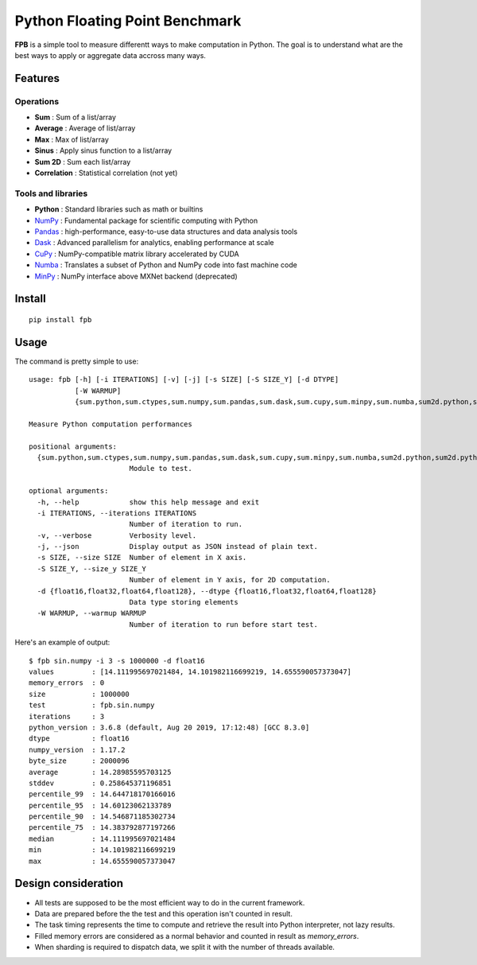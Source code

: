 Python Floating Point Benchmark
===============================

**FPB** is a simple tool to measure differentt ways to make computation in Python.
The goal is to understand what are the best ways to apply or aggregate data accross many ways.

Features
--------

Operations
~~~~~~~~~~

- **Sum** : Sum of a list/array
- **Average** : Average of list/array
- **Max** : Max of list/array
- **Sinus** : Apply sinus function to a list/array
- **Sum 2D** : Sum each list/array
- **Correlation** : Statistical correlation (not yet)

Tools and libraries
~~~~~~~~~~~~~~~~~~~

- **Python** : Standard libraries such as math or builtins
- `NumPy <https://numpy.org/>`_ : Fundamental package for scientific computing with Python
- `Pandas <https://pandas.pydata.org/>`_ : high-performance, easy-to-use data structures and data analysis tools
- `Dask <https://dask.org/>`_ : Advanced parallelism for analytics, enabling performance at scale
- `CuPy <https://cupy.chainer.org/>`_ : NumPy-compatible matrix library accelerated by CUDA
- `Numba <https://numba.pydata.org/>`_ : Translates a subset of Python and NumPy code into fast machine code
- `MinPy <https://github.com/dmlc/minpy>`_ : NumPy interface above MXNet backend (deprecated)

Install
-------

::

  pip install fpb
  
  
Usage
-----

The command is pretty simple to use: ::

  usage: fpb [-h] [-i ITERATIONS] [-v] [-j] [-s SIZE] [-S SIZE_Y] [-d DTYPE]
             [-W WARMUP]
             {sum.python,sum.ctypes,sum.numpy,sum.pandas,sum.dask,sum.cupy,sum.minpy,sum.numba,sum2d.python,sum2d.python_gen,sum2d.numpy,sum2d.pandas,sum2d.dask,sin.python,sin.numpy,sin.pandas,sin.dask,sin.cupy,sin.minpy,sin.numba,avg.python,avg.numpy,avg.pandas,avg.cupy,avg.minpy,avg.numba,max.python,max.numpy,max.pandas,max.dask,max.cupy,max.minpy,max.numba}

  Measure Python computation performances

  positional arguments:
    {sum.python,sum.ctypes,sum.numpy,sum.pandas,sum.dask,sum.cupy,sum.minpy,sum.numba,sum2d.python,sum2d.python_gen,sum2d.numpy,sum2d.pandas,sum2d.dask,sin.python,sin.numpy,sin.pandas,sin.dask,sin.cupy,sin.minpy,sin.numba,avg.python,avg.numpy,avg.pandas,avg.cupy,avg.minpy,avg.numba,max.python,max.numpy,max.pandas,max.dask,max.cupy,max.minpy,max.numba}
                          Module to test.

  optional arguments:
    -h, --help            show this help message and exit
    -i ITERATIONS, --iterations ITERATIONS
                          Number of iteration to run.
    -v, --verbose         Verbosity level.
    -j, --json            Display output as JSON instead of plain text.
    -s SIZE, --size SIZE  Number of element in X axis.
    -S SIZE_Y, --size_y SIZE_Y
                          Number of element in Y axis, for 2D computation.
    -d {float16,float32,float64,float128}, --dtype {float16,float32,float64,float128}
                          Data type storing elements
    -W WARMUP, --warmup WARMUP
                          Number of iteration to run before start test.
                          
Here's an example of output: ::

  $ fpb sin.numpy -i 3 -s 1000000 -d float16
  values         : [14.111995697021484, 14.101982116699219, 14.655590057373047]
  memory_errors  : 0
  size           : 1000000
  test           : fpb.sin.numpy
  iterations     : 3
  python_version : 3.6.8 (default, Aug 20 2019, 17:12:48) [GCC 8.3.0]
  dtype          : float16
  numpy_version  : 1.17.2
  byte_size      : 2000096
  average        : 14.28985595703125
  stddev         : 0.258645371196851
  percentile_99  : 14.644718170166016
  percentile_95  : 14.60123062133789
  percentile_90  : 14.546871185302734
  percentile_75  : 14.383792877197266
  median         : 14.111995697021484
  min            : 14.101982116699219
  max            : 14.655590057373047
  


Design consideration
--------------------

- All tests are supposed to be the most efficient way to do in the current framework.
- Data are prepared before the the test and this operation isn't counted in result.
- The task timing represents the time to compute and retrieve the result into Python interpreter, not lazy results.
- Filled memory errors are considered as a normal behavior and counted in result as `memory_errors`.
- When sharding is required to dispatch data, we split it with the number of threads available.
